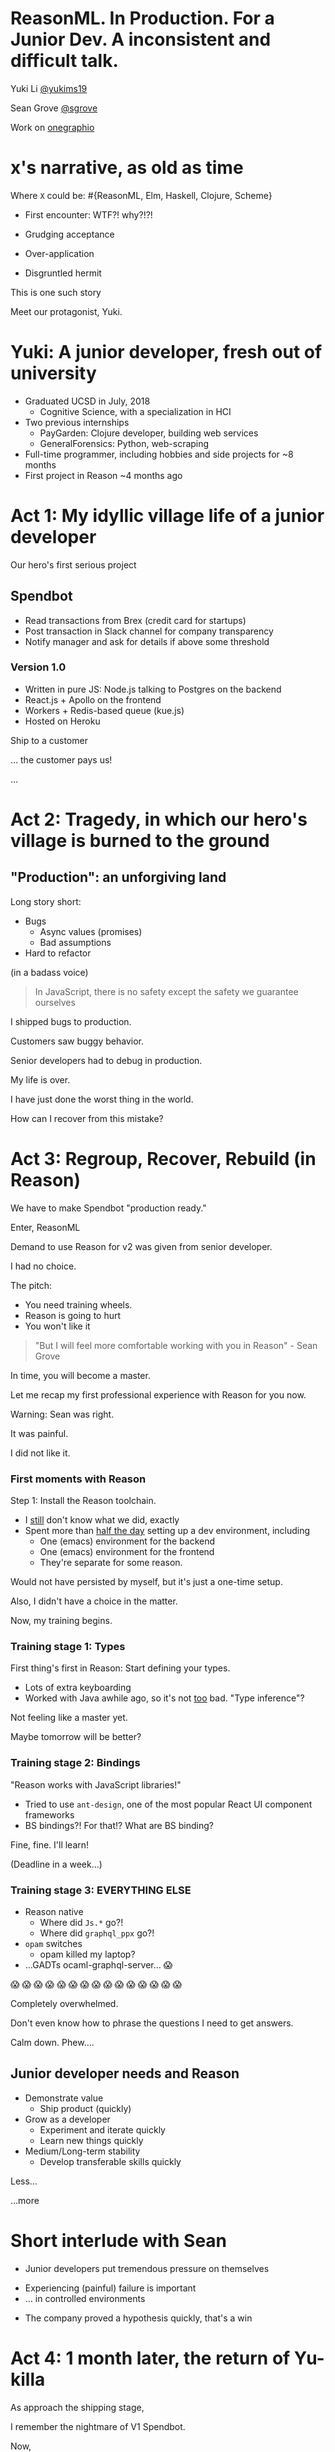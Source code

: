 #+REVEAL_ROOT: http://cdn.jsdelivr.net/reveal.js/3.0.0/
#+REVEAL_EXTRA_CSS: /Users/s/Desktop/reactiveconf/talk.css
#+REVEAL_THEME: league
#+REVEAL_TRANS: linear
#+REVEAL_PLUGINS: (highlight)
#+REVEAL_DEFAULT_FRAG_STYLE: appear
#+OPTIONS: reveal_title_slide:nil num:nil reveal_history:true toc:nil

* ReasonML. In Production. For a Junior Dev. A inconsistent and difficult talk.

Yuki Li [[https://twitter.com/yukims19][@yukims19]]

Sean Grove [[https://twitter.com/sgrove][@sgrove]]

Work on [[https://twitter.com/onegraphio][onegraphio]]

* x's narrative, as old as time
Where ~X~ could be: #{ReasonML, Elm, Haskell, Clojure, Scheme}
#+ATTR_REVEAL: :frag appear
 - First encounter: WTF?! why?!?!
 - Grudging acceptance

 - Over-application
 - Disgruntled hermit

#+REVEAL: split

This is one such story

#+REVEAL: split

Meet our protagonist, Yuki.

* Yuki: A junior developer, fresh out of university
- Graduated UCSD in July, 2018
  - Cognitive Science, with a specialization in HCI
- Two previous internships
  - PayGarden: Clojure developer, building web services
  - GeneralForensics: Python, web-scraping
- Full-time programmer, including hobbies and side projects for ~8 months
- First project in Reason ~4 months ago

* Act 1: My idyllic village life of a junior developer

#+REVEAL: split

Our hero's first serious project

** Spendbot
- Read transactions from Brex (credit card for startups)
- Post transaction in Slack channel for company transparency
- Notify manager and ask for details if above some threshold

#+REVEAL: split

[[./images/spendbot_preview.png]]

*** Version 1.0
- Written in pure JS: Node.js talking to Postgres on the backend
- React.js + Apollo on the frontend
- Workers + Redis-based queue (kue.js)
- Hosted on Heroku


#+REVEAL: split

Ship to a customer

#+REVEAL: split

... the customer pays us!

#+REVEAL: split

...

* Act 2: Tragedy, in which our hero's village is burned to the ground

** "Production": an unforgiving land
Long story short:
- Bugs
  - Async values (promises)
  - Bad assumptions
- Hard to refactor
#+REVEAL: split

(in a badass voice)
#+BEGIN_QUOTE
In JavaScript, there is no safety except the safety we guarantee ourselves
#+END_QUOTE


#+REVEAL: split

I shipped bugs to production.

Customers saw buggy behavior.

Senior developers had to debug in production.
#+REVEAL: split

My life is over.

I have just done the worst thing in the world.

How can I recover from this mistake?


* Act 3: Regroup, Recover, Rebuild (in Reason)


#+REVEAL: split

We have to make Spendbot "production ready."

#+REVEAL: split

Enter, ReasonML

[[./images/reason_logo.png]]


#+REVEAL: split

Demand to use Reason for v2 was given from senior developer.

I had no choice.

#+REVEAL: split

The pitch:

- You need training wheels.
- Reason is going to hurt
- You won't like it

#+REVEAL: split
#+BEGIN_QUOTE
"But I will feel more comfortable working with you in Reason" - Sean Grove
#+END_QUOTE

#+REVEAL: split
In time, you will become a master.

[[./images/amazing_monk.jpeg]]

#+REVEAL: split

Let me recap my first professional experience with Reason for you now.

#+REVEAL: split

Warning: Sean was right.

#+ATTR_REVEAL: :frag appear
It was painful.
#+ATTR_REVEAL: :frag appear
I did not like it.
*** First moments with Reason
Step 1: Install the Reason toolchain.

- I _still_ don't know what we did, exactly
- Spent more than _half the day_ setting up a dev environment, including
  - One (emacs) environment for the backend
  - One (emacs) environment for the frontend
  - They're separate for some reason.

#+REVEAL: split

Would not have persisted by myself, but it's just a one-time setup.

#+ATTR_REVEAL: :frag appear
Also, I didn't have a choice in the matter.
#+ATTR_REVEAL: :frag appear
Now, my training begins.


*** Training stage 1: Types
First thing's first in Reason: Start defining your types.

- Lots of extra keyboarding
- Worked with Java awhile ago, so it's not _too_ bad. "Type inference"?

#+REVEAL: split

Not feeling like a master yet.

Maybe tomorrow will be better?


*** Training stage 2: Bindings
"Reason works with JavaScript libraries!"

- Tried to use ~ant-design~, one of the most popular React UI component frameworks
- BS bindings?! For that!? What are BS binding?

#+REVEAL: split

Fine, fine. I'll learn!

(Deadline in a week...)

*** Training stage 3: EVERYTHING ELSE 

- Reason native
  - Where did ~Js.*~ go?!
  - Where did ~graphql_ppx~ go?!
- ~opam~ switches
  - opam killed my laptop?
- ...GADTs ocaml-graphql-server... 😱

#+REVEAL: split

 😱 😱 😱 😱 😱 😱 😱 😱 😱 😱 😱 😱 😱 😱 😱

#+REVEAL: split
Completely overwhelmed.

Don't even know how to phrase the questions I need to get answers.

#+REVEAL: split
Calm down. Phew....

** Junior developer needs and Reason
- Demonstrate value
  - Ship product (quickly)
- Grow as a developer
  - Experiment and iterate quickly
  - Learn new things quickly
- Medium/Long-term stability
  - Develop transferable skills quickly

#+REVEAL: split

Less... [[./images/amazing_monk.jpeg]]

...more [[./images/janitor.jpg]]


* Short interlude with Sean

- Junior developers put tremendous pressure on themselves
[[./images/too_busy.jpg]]
#+REVEAL: split

- Experiencing (painful) failure is important
- ... in controlled environments

#+REVEAL: split

- The company proved a hypothesis quickly, that's a win

* Act 4: 1 month later, the return of Yu-killa

#+REVEAL: split
As approach the shipping stage,

I remember the nightmare of V1 Spendbot.


#+REVEAL: split
Now,

I've come to appreciate the power of Reason more and more!

** Exhaustive pattern matching
Discover edge cases never realized before
** Nominal type checking (ex. Person -vs- Pet)
Confident on data type

- With structual typing:

#+BEGIN_SRC <json>
Person = {
name: "John"
age: 25
weight: 130
}
#+END_SRC

-vs-

#+BEGIN_SRC <json>
Pet = {
name: "Rover"
age: 63
kind: "dog"
}
#+END_SRC

- ~name~ and ~age~ are same substructure, but refer to different things
#+REVEAL: split
- Possible to pass ~Pet~ when I meant ~Person~... human years vs dog years is going to be hard to debug!

** Short feedback loop
- Understanding coding style
- Fix mistakes in earlier stage

** Better communication and collaboration

#+REVEAL: split

As project scales up
- Hardly remember everything in the project
- Nervous when someone touches my code

#+REVEAL: split

With Reason
- Fix broken part while editing through
- Understand function logic by inspecting data structures in-editor

#+REVEAL: split

Coding collaboration MUCH MUCH easier!

** Junior developer needs and Reason, revisited
- Demonstrate value
  - Ship product quickly
  - _Ship product reliably_

- Grow as a developer
  - Experiment and iterate quickly
  - Learn new things quickly
  - _Communicating my thoughts_
  - _Revising the code_

- Medium/Long-term stability
  - Develop transferable skills
    - Language
    - _Way of thinking_

#+REVEAL: split

> Would I build a new product with Reason today without any outside pressure?
#+REVEAL: split
.... *maybe* yes?
#+ATTR_REVEAL: :frag appear
- Disadvantage: Lack of resources
- Advantage: Easy refactoring & layering on new code with confidence and happiness
- Advantage > Disadvantage (especially in long term)


* Closing thoughts by Sean
* x's narrative, as old as time
Where ~X~ could be: #{ReasonML, Elm, Haskell, Clojure, Scheme}
#+ATTR_REVEAL: :frag appear
 - First encounter: WTF?! why?!?!
 - Grudging acceptance

 - +Over-application+
 - +Disgruntled hermit+

** Mentoring: Get over first encounter
[[./images/initial.png]]
- Cajoling
- Threats
- Appeals to authority

#+REVEAL: split
[[./images/reduced.png]]

- Reduce activation energy required
- Find intermediate wins
- Plan a (fairly) safe path

** Mentoring: Prevent disgruntled hermits
- Show the painful parts with a cheerful attitude
- Demonstrate the tradeoffs of the technology yourself
- OneSQL

* Bonus: SpotDJ!
